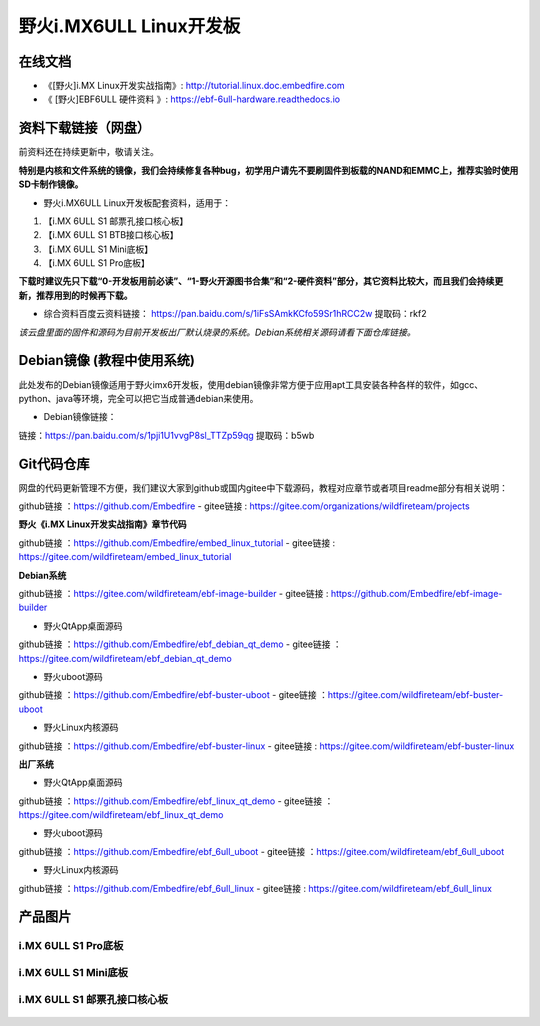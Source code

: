 
野火i.MX6ULL Linux开发板
========================

在线文档
--------

-  《[野火]i.MX Linux开发实战指南》: http://tutorial.linux.doc.embedfire.com

-  《 [野火]EBF6ULL 硬件资料 》: https://ebf-6ull-hardware.readthedocs.io


资料下载链接（网盘）
--------------------
前资料还在持续更新中，敬请关注。

**特别是内核和文件系统的镜像，我们会持续修复各种bug，初学用户请先不要刷固件到板载的NAND和EMMC上，推荐实验时使用SD卡制作镜像。**

-  野火i.MX6ULL Linux开发板配套资料，适用于：

1. 【i.MX 6ULL S1 邮票孔接口核心板】
#. 【i.MX 6ULL S1 BTB接口核心板】
#. 【i.MX 6ULL S1 Mini底板】
#. 【i.MX 6ULL S1 Pro底板】

**下载时建议先只下载“0-开发板用前必读”、“1-野火开源图书合集”和“2-硬件资料”部分，其它资料比较大，而且我们会持续更新，推荐用到的时候再下载。**

- 综合资料百度云资料链接：
  https://pan.baidu.com/s/1iFsSAmkKCfo59Sr1hRCC2w
  提取码：rkf2
*该云盘里面的固件和源码为目前开发板出厂默认烧录的系统。Debian系统相关源码请看下面仓库链接。*


Debian镜像 (教程中使用系统)
-----------
此处发布的Debian镜像适用于野火imx6开发板，使用debian镜像非常方便于应用apt工具安装各种各样的软件，如gcc、python、java等环境，完全可以把它当成普通debian来使用。

- Debian镜像链接：
链接：https://pan.baidu.com/s/1pji1U1vvgP8sl_TTZp59qg 
提取码：b5wb 





Git代码仓库
----------------------
网盘的代码更新管理不方便，我们建议大家到github或国内gitee中下载源码，教程对应章节或者项目readme部分有相关说明：

github链接 ：https://github.com/Embedfire  -  gitee链接  : https://gitee.com/organizations/wildfireteam/projects



**野火《i.MX Linux开发实战指南》章节代码**

github链接 ：https://github.com/Embedfire/embed_linux_tutorial  -  gitee链接  : https://gitee.com/wildfireteam/embed_linux_tutorial



**Debian系统**

github链接 ：https://gitee.com/wildfireteam/ebf-image-builder  -  gitee链接  : https://github.com/Embedfire/ebf-image-builder
   
-  野火QtApp桌面源码 

github链接 ：https://github.com/Embedfire/ebf_debian_qt_demo   -  gitee链接  ：https://gitee.com/wildfireteam/ebf_debian_qt_demo

-  野火uboot源码      

github链接 ：https://github.com/Embedfire/ebf-buster-uboot     -   gitee链接  ：https://gitee.com/wildfireteam/ebf-buster-uboot

-  野火Linux内核源码

github链接 ：https://github.com/Embedfire/ebf-buster-linux     -   gitee链接  : https://gitee.com/wildfireteam/ebf-buster-linux
   



**出厂系统**

-  野火QtApp桌面源码

github链接 ：https://github.com/Embedfire/ebf_linux_qt_demo     -  gitee链接  ：https://gitee.com/wildfireteam/ebf_linux_qt_demo

-  野火uboot源码 

github链接 ：https://github.com/Embedfire/ebf_6ull_uboot        -  gitee链接  ：https://gitee.com/wildfireteam/ebf_6ull_uboot

-  野火Linux内核源码  

github链接 ：https://github.com/Embedfire/ebf_6ull_linux        -   gitee链接  : https://gitee.com/wildfireteam/ebf_6ull_linux



产品图片
--------

i.MX 6ULL S1 Pro底板
~~~~~~~~~~~~~~~~~~~~

.. figure:: media/imx6ull/imx6ull_s1_pro.jpg
   :alt: i.MX 6ULL S1 Pro底板


i.MX 6ULL S1 Mini底板
~~~~~~~~~~~~~~~~~~~~~

.. figure:: media/imx6ull/imx6ull_s1_mini.jpg
   :alt: i.MX 6ULL S1 Mini底板


i.MX 6ULL S1 邮票孔接口核心板
~~~~~~~~~~~~~~~~~~~~~~~~~~~~~

.. figure:: media/imx6ull/imx6ull_s1_pic1.jpg
   :alt: i.MX 6ULL S1 邮票孔接口核心板1

.. figure:: media/imx6ull/imx6ull_s2_pic2.jpg
   :alt: i.MX 6ULL S1 邮票孔接口核心板2


